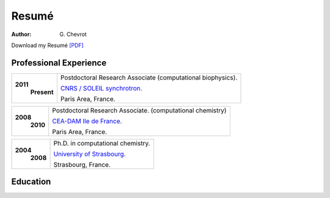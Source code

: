 Resumé
######
:author: G\. Chevrot


Download my Resumé `[PDF]`_


Professional Experience
-----------------------

+-------------------------+-------------------------------------------------------------------+
| **2011**                | Postdoctoral Research Associate (computational biophysics).       |
|     **Present**         |                                                                   |
|                         | `CNRS / SOLEIL synchrotron.`_                                     |
|                         |                                                                   |
|                         | Paris Area, France.                                               |
+-------------------------+-------------------------------------------------------------------+

+-------------------------+-------------------------------------------------------------------+
| **2008**                | Postdoctoral Research Associate. (computational chemistry)        |
|     **2010**            |                                                                   |
|                         | `CEA-DAM Ile de France.`_                                         |
|                         |                                                                   |
|                         | Paris Area, France.                                               |
+-------------------------+-------------------------------------------------------------------+

+-------------------------+-------------------------------------------------------------------+
| **2004**                | Ph.D. in computational chemistry.                                 |
|     **2008**            |                                                                   |
|                         | `University of Strasbourg.`_                                      |
|                         |                                                                   |
|                         | Strasbourg, France.                                               |
+-------------------------+-------------------------------------------------------------------+


Education
---------



.. _[PDF]: http://gchevrot.github.io/home/static/pdfs/ResumeGuillaumeChevrot.pdf 
.. _`CNRS / SOLEIL synchrotron.`: http://dirac.cnrs-orleans.fr/plone/
.. _`CEA-DAM Ile de France.`: http://www.cea.fr/le-cea/les-centres-cea/dam-ile-de-france
.. _`University of Strasbourg.`: http://www-chimie.u-strasbg.fr/~msm/


